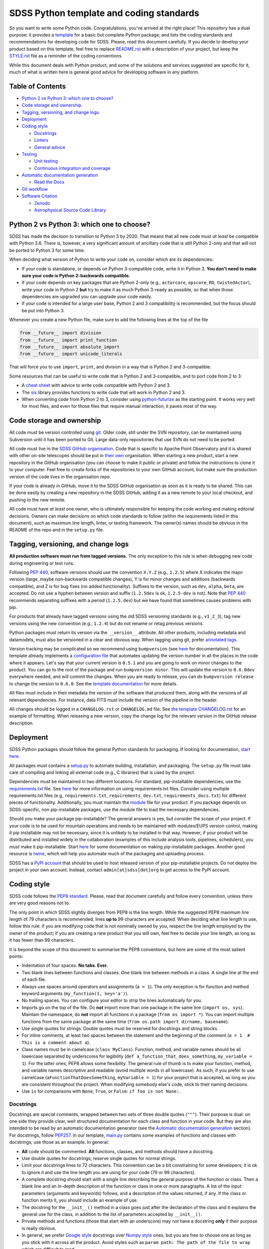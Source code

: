 SDSS Python template and coding standards
=========================================

So you want to write some Python code. Congratulations, you've arrived at
the right place! This repository has a dual purpose: it provides a
`template <sdss-python-template.readthedocs.io/en/latest/>`__ for a basic but complete Python package; and lists the coding
standards and recommendations for developing code for SDSS. Please, read
this document carefully. If you decide to develop your product based on
this template, feel free to replace `<README.rst>`__ with a description
of your project, but keep the `<STYLE.rst>`__ file as a reminder of the
coding conventions.

While this document deals with Python product, and some of the solutions
and services suggested are specific for it, much of what is written here
is general good advice for developing software in any platform.

Table of Contents
-----------------

-  `Python 2 vs Python 3: which one to
   choose? <#python-2-vs-python-3-which-one-to-choose>`__
-  `Code storage and ownership. <#code-storage-and-ownership>`__
-  `Tagging, versioning, and change logs. <#tagging-versioning-and-change-logs>`__
-  `Deployment <#deployment>`__
-  `Coding style <#coding-style>`__

   -  `Docstrings <#docstrings>`__
   -  `Linters <#linters>`__
   -  `General advice <#general-advice>`__

-  `Testing <#testing>`__

   -  `Unit testing <#unit-testing>`__
   -  `Continuous integration and
      coverage <#continuous-integration-and-coverage>`__

-  `Automatic documentation
   generation <#automatic-documentation-generation>`__

   -  `Read the Docs <#read-the-docs>`__

-  `Git workflow <#git-workflow>`__
-  `Software Citation <#software-citation>`__

   - `Zenodo <#zenodo>`__
   - `Astrophysical Source Code Library <#ascl>`__


Python 2 vs Python 3: which one to choose?
------------------------------------------

SDSS has made the decision to transition to Python 3 by 2020. That means
that all new code must *at least* be compatible with Python 3.6. There is,
however, a very significant amount of ancillary code that is still
Python 2-only and that will not be ported to Python 3 for some time.

When deciding what version of Python to write your code on, consider
which are its dependencies:

-  If your code is standalone, or depends on Python 3-compatible code,
   write it in Python 3. **You don't need to make sure your code is
   Python 2-backwards compatible.**

-  If your code depends on key packages that are Python 2-only (e.g.,
   ``actorcore``, ``opscore``, ``RO``, ``twistedActor``), write your
   code in Python 2 **but** try to make it as much Python 3-ready as
   possible, so that when those dependencies are upgraded you can
   upgrade your code easily.

- If your code is intended for a large user base, Python 2 and 3 compatibility is recommended, but the focus should be put into Python 3.

Whenever you create a new Python file, make sure to add the following
lines at the top of the file

.. code:: python

    from __future__ import division
    from __future__ import print_function
    from __future__ import absolute_import
    from __future__ import unicode_literals

That will force you to use ``import``, ``print``, and division in a way
that is Python 2 and 3-compatible.

Some resources that can be useful to write code that is Python 2 and
3-compatible, and to port code from 2 to 3:

-  A `cheat sheet <http://python-future.org/compatible_idioms.html>`__
   with advice to write code compatible with Python 2 and 3.
-  The `six <https://pythonhosted.org/six/#>`__ library provides
   functions to write code that will work in Python 2 and 3.
-  When converting code from Python 2 to 3, consider using
   `python-futurize <http://python-future.org/overview.html#automatic-conversion-to-py2-3-compatible-code>`__ as the
   starting point. It works very well for most files, and even for those
   files that require manual interaction, it paves most of the way.

Code storage and ownership
--------------------------

All code must be version controlled using
`git <https://git-scm.com/>`__. Older code, still under the SVN
repository, can be maintained using Subversion until it has been ported
to Git. Large data-only repositories that use SVN do not need to be ported.

All code must live in the `SDSS GitHub
organisation <https://www.github.com/sdss>`__. Code that is specific to Apache Point Observatory and it is shared with other on-site telescopes should be put in `their own <https://github.com/ApachePointObservatory>`__ organisation. When starting a new
product, start a new repository in the GitHub organisation (you can
choose to make it public or private) and follow the instructions to
clone it to your computer. Feel free to create forks of the repositories
to your own GitHub account, but make sure the production version of the
code lives in the organisation repo.

If your code is already in GitHub, move it to the SDSS GitHub organisation as soon as it is ready to be shared. This can be done easily by creating a new repository in the SDSS GitHub, adding it as a new remote to your local checkout, and pushing to the new remote.

All code must have *at least* one owner, who is ultimately responsible
for keeping the code working and making editorial decisions. Owners can
make decisions on which code standards to follow (within the requirements
listed in this document), such as maximum line length, linter, or
testing framework. The owner(s) names should be obvious in the README of
the repo and in the ``setup.py`` file.

Tagging, versioning, and change logs
------------------------------------

**All production software must run from tagged versions.** The only exception to this rule is when debugging new code during engineering or test runs.

Following `PEP 440 <https://www.python.org/dev/peps/pep-0440/>`__, software versions should use the convention ``X.Y.Z`` (e.g.,
``1.2.5``) where X indicates the major version (large, maybe
non-backwards compatible changes), Y is for minor changes and additions
(backwards compatible), and Z is for bug fixes (no added functionality).
Suffixes to the version, such as ``dev``, ``alpha``, ``beta``, are
accepted. Do not use a hyphen between version and suffix (``1.2.5dev``
is ok, ``1.2.5-dev`` is not). Note that `PEP 440 <https://www.python.org/dev/peps/pep-0440/>`__ recommends separating suffixes with a period (``1.2.5.dev``) but we have found that sometimes causes problems with pip.

For products that already have tagged versions using the old SDSS versioning standards (e.g., ``v1_2_3``), tag new versions using the new convention (e.g., ``1.2.4``) but do not rename or retag previous versions.

Python packages must return its version via the ``__version__`` attribute. All other products, including metadata and datamodels, must also be versioned in a clear and obvious way. When tagging using git, prefer `annotated tags <https://git-scm.com/docs/git-tag>`__.

Version tracking may be complicated so we recommend using
``bumpversion`` (see `here <https://github.com/peritus/bumpversion>`__
for documentation). This template already implements a `configuration
file <./.bumpversion.cfg>`__ that automates updating the version number
in all the places in the code where it appears. Let's say that your
current version is ``0.5.1`` and you are going to work on minor changes
to the product. You can go to the root of the package and run
``bumpversion minor``. This will update the version to ``0.6.0dev``
everywhere needed, and will commit the changes. When you are ready to
release, you can do ``bumpversion release`` to change the version to
``0.6.0``. See the `template documentation <http://sdss-python-template.readthedocs.io/en/latest/index.html#bumpversion-section>`__ for more details.

All files must include in their metadata the version of the software that produced them, along with the versions of all relevant dependencies. For instance, data FITS must include the version of the pipeline in the header.

All changes should be logged in a ``CHANGELOG.rst`` or ``CHANGELOG.md``
file. See `the template CHANGELOG.rst <./CHANGELOG.rst>`__ for an
example of formatting. When releasing a new version, copy the change log
for the relevant version in the GitHub release description.

Deployment
----------

SDSS Python packages should follow the general Python standards for
packaging. If looking for documentation, `start
here <https://packaging.python.org/>`__.

All packages must contains a `setup.py <./setup.py>`__ to automate
building, installation, and packaging. The ``setup.py`` file must take
care of compiling and linking all external code (e.g., C libraries) that
is used by the project.

Dependencies must be maintained in two different locations. For
standard, pip-installable dependencies, use the
`requirements.txt <./requirements.txt>`__ file. See
`here <https://pip.pypa.io/en/stable/user_guide/#requirements-files>`__
for more information on using requirements.txt files. Consider using
multiple requirements.txt files (e.g, ``requirements.txt``,
``requirements_dev.txt``, ``requirements_docs.txt``) for different
pieces of functionality. Additionally, you must maintain the
`module <etc/{{cookiecutter.package_name}}.module>`__ file for your product. If you
package depends on SDSS-specific, non pip-installable packages, use the
module file to load the necessary dependencies.

Should you make your package pip-installable? The general answers is
yes, but consider the scope of your project. If your code is to be used
for mountain operations and needs to be maintained with modules/EUPS
version control, making it pip installable may not be necessary, since
it is unlikely to be installed in that way. However, if your product
will be distributed and installed widely in the collaboration (examples
of this include analysis tools, pipelines, schedulers), you *must* make
it pip-installable. Start `here <https://pip.pypa.io/en/stable/>`__ for
some documentation on making pip-installable packages. Another good
resource is `twine <https://github.com/pypa/twine>`__, which will help
you automate much of the packaging and uploading process.

SDSS has a `PyPI account <https://pypi.org/user/sdss/>`__ that should be
used to host released version of your pip-installable projects. Do not
deploy the project in your own account. Instead, contact
``admin[at]sdss[dot]org`` to get access to the PyPI account.

Coding style
------------

SDSS code follows the `PEP8
standard <https://www.python.org/dev/peps/pep-0008/>`__. Please, read
that document carefully and follow every convention, unless there are
very good reasons not to.

The only point in which SDSS slightly diverges from PEP8 is the line
length. While the suggested PEP8 maximum line length of 79 characters is
recommended, lines **up to** 99 characters are accepted. When deciding
what line length to use, follow this rule: if you are modifying code
that is not nominally owned by you, respect the line length employed by
the owner of the product; if you are creating a new product that you
will own, feel free to decide your line length, as long as it has fewer
than 99 characters.

It is beyond the scope of this document to summarise the PEP8
conventions, but here are some of the most salient points:

-  Indentation of four spaces. **No tabs. Ever.**
-  Two blank lines between functions and classes. One blank line between
   methods in a class. A single line at the end of each file.
-  Always use spaces around operators and assignments (``a = 1``). The
   only exception is for function and method keyword arguments
   (``my_function(1, key='a')``).
-  No trailing spaces. You can configure your editor to strip the lines
   automatically for you.
-  Imports go on the top of the file. Do **not** import more than one
   package in the same line (``import os, sys``). Maintain the
   namespace, do **not** import all functions in a package
   (``from os import *``). You can import multiple functions from the
   same package at the same time
   (``from os.path import dirname, basename``).
-  Use single quotes for strings. Double quotes must be reserved for
   docstrings and string blocks.
-  For inline comments, at least two spaces between the statement and
   the beginning of the comment
   (``a = 1­­  # This is a comment about a``).
-  Class names must be in camelcase (``class MyClass``). Function,
   method, and variable names should be all lowercase separated by
   underscores for legibility (``def a_function_that_does_something``,
   ``my_variable = 1``). For the latter ones, PEP8 allows some
   flexibility. The general rule of thumb is to make your function,
   method, and variable names descriptive and readable (avoid multiple
   words in all lowercase). As such, if you prefer to use camelcase
   (``aFunctionThatDoesSomething``, ``myVariable = 1``) for your project
   that is accepted, as long as you are consistent throughout the
   project. When modifying somebody else's code, stick to their naming
   decisions.
-  Use ``is`` for comparisons with ``None``, ``True``, or ``False``:
   ``if foo is not None:``.

.. _style-docstring:

Docstrings
~~~~~~~~~~

Docstrings are special comments, wrapped between two sets of three
double quotes (``"""``). Their purpose is dual: on one side they provide
clear, well structured documentation for each class and function in your
code. But they are also intended to be read by an automatic
documentation generator (see the `Automatic documentation
generation <#automatic-documentation-generation>`__ section). For
docstrings, follow
`PEP257 <https://www.python.org/dev/peps/pep-0257/>`__. In our template,
`main.py <./python/python_template/main.py>`__ contains some examples of
functions and classes with docstrings; use those as an example. In
general:

-  **All** code should be commented. **All** functions, classes, and
   methods should have a docstring.
-  Use double quotes for docstrings; reserve single quotes for normal
   strings.
-  Limit your docstrings lines to 72 characters. This convention can be a bit constraining for some developers; it is ok to ignore it and use the line length you are using for your code (79 or 99 characters).
-  A complete docstring should start with a single line describing the
   general purpose of the function or class. Then a blank line and an
   in-depth description of the function or class in one or more
   paragraphs. A list of the input parameters (arguments and keywords)
   follows, and a description of the values returned, if any. If the
   class or function merits it, you should include an example of use.
-  The docstring for the ``__init__()`` method in a class goes just
   after the declaration of the class and it explains the general use
   for the class, in addition to the list of parameters accepted by
   ``__init__()``.
-  Private methods and functions (those that start with an underscore)
   may not have a docstring **only** if their purpose is really obvious.
-  In general, we prefer `Google
   style <http://sphinxcontrib-napoleon.readthedocs.io/en/latest/example_google.html#example-google>`__
   docstrings over `Numpy
   style <http://sphinxcontrib-napoleon.readthedocs.io/en/latest/example_numpy.html#example-numpy>`__
   ones, but you are free to choose one as long as you stick with it
   across all the product. Avoid styles such as
   ``param path: The path of the file to wrap`` which are difficult to
   read.

Linters
~~~~~~~

Do use a linter. These are plugins available for almost every editor
(vim, emacs, Sublime Text, Atom) that are executed every time you save
your code and show you syntax errors and where you are not following
PEP8 conventions. They normally rely on an underlying library, usually
`pylint <https://www.pylint.org/>`__ or
`flake8 <http://flake8.pycqa.org/en/latest/>`__. This template includes
customised configuration files for both libraries. You can also place
``.flake8`` and ``.pylintrc`` files in your home directory and they will
be used for all your projects (configuration files *in* the root of the
project override the general configuration for that project).

While ``pylint`` is a more fully fleshed library, and provides estimates
on code complexity, docstring linting, etc., it may be a bit excessive
and verbose for most users. ``flake8`` provides more limited features,
but its default configuration is usually what you want (and we enforce
in SDSS). It is up to you to test them and decide which one to use.

Do update the ``.flake8`` or ``.pylintrc`` files in your project with
the specific configuration you want to use in for that product. That is
critical for other people to contribute to the code while keeping your
coding style choices.

File headers
~~~~~~~~~~~~

Include a header in each Python file describing the author, license,
etc. We suggest

.. code:: python

    # encoding: utf-8
    #
    # @Author:
    # @Date:
    # @Filename:
    # @License:
    # @Copyright:


    from __future__ import division
    from __future__ import print_function
    from __future__ import absolute_import
    from __future__ import unicode_literals

In general, do not include comments about when you last modified the
file since those become out of date really fast. Instead, use the `changelog <./CHANGELOG.rst>`__ and atomic git
commits.

All executable files should live in the ``bin/`` directory. For those files, add a shebang at the beginning of the header ::

   #!/usr/bin/env python

General advice
~~~~~~~~~~~~~~

- Blank lines only add one byte to your file size; use them prolifically to improve legibility.
- Read the `Zen of Python <https://www.python.org/dev/peps/pep-0020/>`__. Explicit is better than implicit. Simple is better than complex.
- Know when ignore these standards if there is a good reason or it improves readability (but don't use that as an excuse to just not follow the standards).

Testing
-------

Do test your code. Do test your code. Do test your code. As repository
owner, you are the ultimate responsible for making sure your code does
what it is supposed to do, and to avoid that new features break current
functionality.

Modern testing standards are based on two cornerstone ideas: `unit
testing <https://en.wikipedia.org/wiki/Unit_testing>`__, and `continuous
integration <https://en.wikipedia.org/wiki/Continuous_integration>`__
(CI).

Unit testing
~~~~~~~~~~~~

Unit testing advocates for breaking your code into small "units" that
you can write tests for (and then actually write the tests!) There are
multiple tutorials and manuals online, `this
one <http://docs.python-guide.org/en/latest/writing/tests/>`__ is a good
starting point.

Many libraries and frameworks for testing exist for Python. The basic
(but powerful) one is called
`unittest <https://docs.python.org/3/library/unittest.html>`__ and is a
standard Python library.
`nose2 <http://nose2.readthedocs.io/en/latest/>`__ provides additional
features, and a nicer interface.
`pytest <https://docs.pytest.org/en/latest/>`__ includes all those extra
features plus a number of extremely convenient and powerful features, as
well as many third-party addons. On the other hand, its learning curve
may be a bit steep.

So, what library should you use? If your code and testing needs are very
simple, ``unittest`` is a good option.

For larger projects, SDSS recommends using ``pytest``. Features such as
`parametrising
tests <https://docs.pytest.org/en/latest/parametrize.html#pytest-mark-parametrize-parametrizing-test-functions>`__
and `fixtures <https://docs.pytest.org/en/latest/fixture.html>`__ are
excellent to make sure your code gets a wide test coverage. This
template includes a simple `pytest
setup <./python/python_template/test>`__. You can also look at the
`Marvin test
suite <https://github.com/sdss/marvin/tree/master/python/marvin/tests>`__
for a more complete example.

Continuous integration and coverage
~~~~~~~~~~~~~~~~~~~~~~~~~~~~~~~~~~~

It is critical that you not only write test but run them, and do so in a
suite of environments (different OS, Python versions, etc). Doing that
in your local computer can be convoluted, so we recommend the use of
`Travis CI <https://travis-ci.org/>`__. Travis gets integrated with a
GitHub repository and is triggered every time you commit, make a pull
request, or create a branch. On trigger, you can configure what happens
before the tests are run (e.g, download files, create a database), and
the platforms they run on. For an example of a full Travis setup see the
`Marvin travis
configuration <https://github.com/sdss/marvin/blob/master/.travis.yml>`__.

In addition to running tests, you will want to keep an eye on test
coverage, i.e., what percentage of your code gets "activated" and tested
with your unit tests. Increasing your test coverage should always be a
goal, as it is to make sure that any new feature or bug fix gets
associated tests. You can check your coverage using
`pytest-cov <https://pypi.python.org/pypi/pytest-cov>`__.
`Coveralls <https://coveralls.io/>`__ is another CI service that can be
configured to run after Travis and that provides a nice HTML display of
your coverage and missing lines.

Automatic documentation generation
----------------------------------

As a software developer, it is part of your responsibility to document
your code and keep that documentation up to date. Documentation takes
two forms: inline documentation in the form of comments and docstrings;
and explicit documentation, tutorials, plain-text explanations, etc.

Explicit documentation can take many forms (PDFs, wiki pages, plain text
files) but the rule of thumb is that the best place to keep your
documentation is the product itself. That makes sure a user knows where
to look for the documentation, and keeps it under version control.

SDSS uses and **strongly encourages**
`Sphinx <http://www.sphinx-doc.org/en/stable/intro.html>`__ to
automatically generate documentation. Sphinx translates
`reStructuredText <http://docutils.sourceforge.net/rst.html>`__ source
files to HTML (plugins for Latex, HTML, and other are available). It
also automates the process of gathering the docstrings in your code and
generating nicely formatted HTML code.

It is beyond the purpose of this document to explain how to use Sphinx,
but `its
documentation <http://www.sphinx-doc.org/en/stable/contents.html>`__ is
quite good and multiple tutorials exist online. A large ecosystem of
plugins and extensions exist to perform almost any imaginable task. This
template includes a basic but functional `Sphinx
template <./docs/sphinx>`__ that you can build by running ``make html``.

Read the Docs
~~~~~~~~~~~~~

Deploying your Sphinx documentation is critical. SDSS uses `Read the
Docs <https://readthedocs.org>`__ to automatically build and deploy
documentation. Read the Docs can be added as a plugin to your GitHub
repo for continuous integration so that documentation is built on each
commit. SDSS owns a Read the Docs account. Contact
``admin[at]sdss[dot]org`` to deploy your documentation there. Alternatively, you can deploy your product in your own Read the Docs account and add the user ``sdss`` as a maintainer from the admin menu.

Git workflow
------------

Working with Git and GitHub provides a series of extremely useful tools
to write code collaboratively. Atlassian provides a `good
tutorial <https://www.atlassian.com/git/tutorials/syncing>`__ on Git
workflows. While the topic is an extensive one, here is a simplified
version of a typical Git workflow you should follow:

1. `Clone <https://git-scm.com/docs/git-clone>`__ the repository.
2. Create a `branch <https://git-scm.com/docs/git-branch>`__ (usually
   from master) to work on a bug fix or new feature. Develop all your
   work in that branch. Commit frequently and modularly. Add tests.
3. Once your branch is ready and well tested, and your are ready to
   integrate your changes, you have two options:

   1. If you are the owner of the repo and no other people are
      contributing code at the time (or your changes are **very** small
      and non-controversial) you can simple
      `merge <https://git-scm.com/docs/git-merge>`__ the branch back
      into master and push it to the upstream repo.
   2. If several people are collaborating in a project, you *want* to
      create a `pull
      request <https://help.github.com/articles/about-pull-requests/>`__
      for that branch. The change can then be discussed, changes made
      and, when approved, you can merge the pull request.

4. GOTO 2

You may want to consider the possibility of using
`forks <https://help.github.com/articles/fork-a-repo/>`__ if you are
planning on doing a large-scope change to the code.

Software Citation
-----------------

All software should be archived and citable in some way by anyone who uses it.  The AAS now has a
policy for `software citation <http://journals.aas.org/policy/software.html>`_, that SDSS should adopt
for all pieces of code it produces.  This policy should be adopted by internal SDSS collaborators
as well as astronomers outside SDSS using SDSS software.

Zenodo
~~~~~~

Zenodo allows you to generate a unique digital object identifier (DOI) for any piece of software code in a GitHub
repository.  DOI's are citable snippets, and allow your software code to be identified by tools.  See `Making Your Code Citable <https://guides.github.com/activities/citable-code/>`_ for how to connect your GitHub repository to Zenodo.  Once your GitHub repo is connected to Zenodo, every new GitHub tag or release gets a new DOI from Zenodo.  Zenodo provides a citable formats for multiple journals as well as export to a Bibtex file.

Astrophysical Source Code Library
~~~~~~~~~~~~~~~~~~~~~~~~~~~~~~~~~

The `ASCL <http://ascl.net/>`_ is a registry of open-source astronomy software, indexed by the
`SAO/NASA Astrophysics Data System <http://ads.harvard.edu/>`_ (ADS).  The process for submission
to the ASCL is outlined `here <http://ascl.net/submissions>`_.

Further reading
---------------

-  Python's own `documentation style
   guide <https://docs.python.org/devguide/documenting.html>`__ is a
   good resource to learn to write good documentation.
- Astropy's `coding standards <http://docs.astropy.org/en/stable/development/codeguide.html>`__ and `documentation guide <http://docs.astropy.org/en/stable/development/docguide.html>`__ are good resources.
